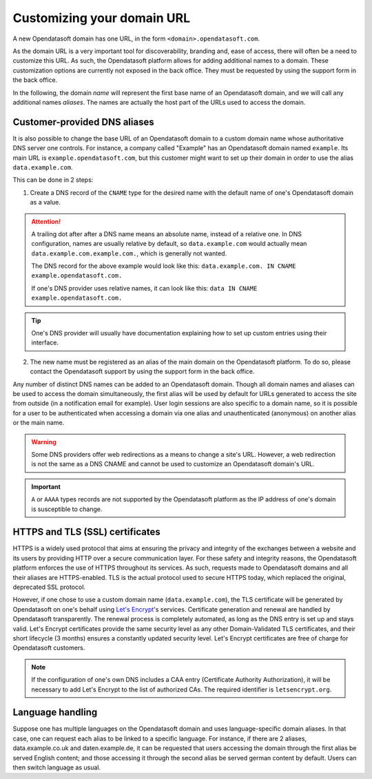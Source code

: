 Customizing your domain URL
===========================

A new Opendatasoft domain has one URL, in the form ``<domain>.opendatasoft.com``.

As the domain URL is a very important tool for discoverability, branding and, ease of access, there will often be a need to customize this URL. As such, the Opendatasoft platform allows for adding additional names to a domain. These customization options are currently not exposed in the back office. They must be requested by using the support form in the back office.

In the following, the domain *name* will represent the first base name of an Opendatasoft domain, and we will call any additional names *aliases*. The names are actually the host part of the URLs used to access the domain.

Customer-provided DNS aliases
-----------------------------

It is also possible to change the base URL of an Opendatasoft domain to a custom domain name whose authoritative DNS server one controls. For instance, a company called "Example" has an Opendatasoft domain named ``example``. Its main URL is ``example.opendatasoft.com``, but this customer might want to set up their domain in order to use the alias ``data.example.com``.

This can be done in 2 steps:

1. Create a DNS record of the ``CNAME`` type for the desired name with the default name of one's Opendatasoft domain as a value.

.. attention::
    A trailing dot after after a DNS name means an absolute name, instead of a relative one. In DNS configuration, names are usually relative by default, so ``data.example.com`` would actually mean ``data.example.com.example.com.``, which is generally not wanted.

    The DNS record for the above example would look like this: ``data.example.com. IN CNAME example.opendatasoft.com.``

    If one's DNS provider uses relative names, it can look like this: ``data IN CNAME example.opendatasoft.com.``

.. tip::
    One's DNS provider will usually have documentation explaining how to set up custom entries using their interface.

2. The new name must be registered as an alias of the main domain on the Opendatasoft platform. To do so, please contact the Opendatasoft support by using the support form in the back office.

Any number of distinct DNS names can be added to an Opendatasoft domain. Though all domain names and aliases can be used to access the domain simultaneously, the first alias will be used by default for URLs generated to access the site from outside (in a notification email for example). User login sessions are also specific to a domain name, so it is possible for a user to be authenticated when accessing a domain via one alias and unauthenticated (anonymous) on another alias or the main name.

.. warning::
    Some DNS providers offer web redirections as a means to change a site's URL. However, a web redirection is not the same as a DNS CNAME and cannot be used to customize an Opendatasoft domain's URL.

.. important::
    ``A`` or ``AAAA`` types records are not supported by the Opendatasoft platform as the IP address of one's domain is susceptible to change.

HTTPS and TLS (SSL) certificates
--------------------------------

.. image:: images/custom_urls__green-lock--en.png
    :alt: Connections to Opendatasoft are private.

HTTPS is a widely used protocol that aims at ensuring the privacy and integrity of the exchanges between a website and its users by providing HTTP over a secure communication layer. For these safety and integrity reasons, the Opendatasoft platform enforces the use of HTTPS throughout its services. As such, requests made to Opendatasoft domains and all their aliases are HTTPS-enabled. TLS is the actual protocol used to secure HTTPS today, which replaced the original, deprecated SSL protocol.

However, if one chose to use a custom domain name (``data.example.com``), the TLS certificate will be generated by Opendatasoft on one's behalf using `Let's Encrypt <https://letsencrypt.org/>`_'s services. Certificate generation and renewal are handled by Opendatasoft transparently. The renewal process is completely automated, as long as the DNS entry is set up and stays valid. Let's Encrypt certificates provide the same security level as any other Domain-Validated TLS certificates, and their short lifecycle (3 months) ensures a constantly updated security level. Let's Encrypt certificates are free of charge for Opendatasoft customers.

.. admonition:: Note
   :class: note

   If the configuration of one's own DNS includes a CAA entry (Certificate Authority Authorization), it will be necessary to add Let's Encrypt to the list of authorized CAs. The required identifier is ``letsencrypt.org``.

Language handling
-----------------

Suppose one has multiple languages on the Opendatasoft domain and uses language-specific domain aliases. In that case, one can request each alias to be linked to a specific language. For instance, if there are 2 aliases, data.example.co.uk and daten.example.de, it can be requested that users accessing the domain through the first alias be served English content; and those accessing it through the second alias be served german content by default. Users can then switch language as usual.
